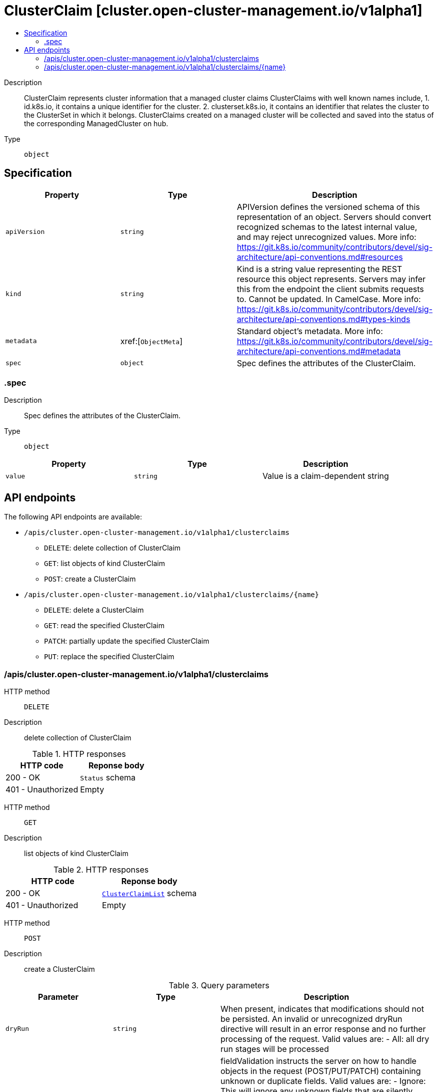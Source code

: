 // Automatically generated by 'openshift-apidocs-gen'. Do not edit.
:_content-type: ASSEMBLY
[id="clusterclaim-cluster-open-cluster-management-io-v1alpha1"]
= ClusterClaim [cluster.open-cluster-management.io/v1alpha1]
:toc: macro
:toc-title:

toc::[]


Description::
+
--
ClusterClaim represents cluster information that a managed cluster claims ClusterClaims with well known names include, 1. id.k8s.io, it contains a unique identifier for the cluster. 2. clusterset.k8s.io, it contains an identifier that relates the cluster to the ClusterSet in which it belongs. 
 ClusterClaims created on a managed cluster will be collected and saved into the status of the corresponding ManagedCluster on hub.
--

Type::
  `object`



== Specification

[cols="1,1,1",options="header"]
|===
| Property | Type | Description

| `apiVersion`
| `string`
| APIVersion defines the versioned schema of this representation of an object. Servers should convert recognized schemas to the latest internal value, and may reject unrecognized values. More info: https://git.k8s.io/community/contributors/devel/sig-architecture/api-conventions.md#resources

| `kind`
| `string`
| Kind is a string value representing the REST resource this object represents. Servers may infer this from the endpoint the client submits requests to. Cannot be updated. In CamelCase. More info: https://git.k8s.io/community/contributors/devel/sig-architecture/api-conventions.md#types-kinds

| `metadata`
| xref:[`ObjectMeta`]
| Standard object's metadata. More info: https://git.k8s.io/community/contributors/devel/sig-architecture/api-conventions.md#metadata

| `spec`
| `object`
| Spec defines the attributes of the ClusterClaim.

|===
=== .spec
Description::
+
--
Spec defines the attributes of the ClusterClaim.
--

Type::
  `object`




[cols="1,1,1",options="header"]
|===
| Property | Type | Description

| `value`
| `string`
| Value is a claim-dependent string

|===

== API endpoints

The following API endpoints are available:

* `/apis/cluster.open-cluster-management.io/v1alpha1/clusterclaims`
- `DELETE`: delete collection of ClusterClaim
- `GET`: list objects of kind ClusterClaim
- `POST`: create a ClusterClaim
* `/apis/cluster.open-cluster-management.io/v1alpha1/clusterclaims/{name}`
- `DELETE`: delete a ClusterClaim
- `GET`: read the specified ClusterClaim
- `PATCH`: partially update the specified ClusterClaim
- `PUT`: replace the specified ClusterClaim


=== /apis/cluster.open-cluster-management.io/v1alpha1/clusterclaims



HTTP method::
  `DELETE`

Description::
  delete collection of ClusterClaim




.HTTP responses
[cols="1,1",options="header"]
|===
| HTTP code | Reponse body
| 200 - OK
| `Status` schema
| 401 - Unauthorized
| Empty
|===

HTTP method::
  `GET`

Description::
  list objects of kind ClusterClaim




.HTTP responses
[cols="1,1",options="header"]
|===
| HTTP code | Reponse body
| 200 - OK
| xref:../objects/index.adoc#io.open-cluster-management.cluster.v1alpha1.ClusterClaimList[`ClusterClaimList`] schema
| 401 - Unauthorized
| Empty
|===

HTTP method::
  `POST`

Description::
  create a ClusterClaim


.Query parameters
[cols="1,1,2",options="header"]
|===
| Parameter | Type | Description
| `dryRun`
| `string`
| When present, indicates that modifications should not be persisted. An invalid or unrecognized dryRun directive will result in an error response and no further processing of the request. Valid values are: - All: all dry run stages will be processed
| `fieldValidation`
| `string`
| fieldValidation instructs the server on how to handle objects in the request (POST/PUT/PATCH) containing unknown or duplicate fields. Valid values are: - Ignore: This will ignore any unknown fields that are silently dropped from the object, and will ignore all but the last duplicate field that the decoder encounters. This is the default behavior prior to v1.23. - Warn: This will send a warning via the standard warning response header for each unknown field that is dropped from the object, and for each duplicate field that is encountered. The request will still succeed if there are no other errors, and will only persist the last of any duplicate fields. This is the default in v1.23+ - Strict: This will fail the request with a BadRequest error if any unknown fields would be dropped from the object, or if any duplicate fields are present. The error returned from the server will contain all unknown and duplicate fields encountered.
|===

.Body parameters
[cols="1,1,2",options="header"]
|===
| Parameter | Type | Description
| `body`
| xref:../cluster_open-cluster-management_io/clusterclaim-cluster-open-cluster-management-io-v1alpha1.adoc#clusterclaim-cluster-open-cluster-management-io-v1alpha1[`ClusterClaim`] schema
| 
|===

.HTTP responses
[cols="1,1",options="header"]
|===
| HTTP code | Reponse body
| 200 - OK
| xref:../cluster_open-cluster-management_io/clusterclaim-cluster-open-cluster-management-io-v1alpha1.adoc#clusterclaim-cluster-open-cluster-management-io-v1alpha1[`ClusterClaim`] schema
| 201 - Created
| xref:../cluster_open-cluster-management_io/clusterclaim-cluster-open-cluster-management-io-v1alpha1.adoc#clusterclaim-cluster-open-cluster-management-io-v1alpha1[`ClusterClaim`] schema
| 202 - Accepted
| xref:../cluster_open-cluster-management_io/clusterclaim-cluster-open-cluster-management-io-v1alpha1.adoc#clusterclaim-cluster-open-cluster-management-io-v1alpha1[`ClusterClaim`] schema
| 401 - Unauthorized
| Empty
|===


=== /apis/cluster.open-cluster-management.io/v1alpha1/clusterclaims/{name}

.Global path parameters
[cols="1,1,2",options="header"]
|===
| Parameter | Type | Description
| `name`
| `string`
| name of the ClusterClaim
|===


HTTP method::
  `DELETE`

Description::
  delete a ClusterClaim


.Query parameters
[cols="1,1,2",options="header"]
|===
| Parameter | Type | Description
| `dryRun`
| `string`
| When present, indicates that modifications should not be persisted. An invalid or unrecognized dryRun directive will result in an error response and no further processing of the request. Valid values are: - All: all dry run stages will be processed
|===


.HTTP responses
[cols="1,1",options="header"]
|===
| HTTP code | Reponse body
| 200 - OK
| `Status` schema
| 202 - Accepted
| `Status` schema
| 401 - Unauthorized
| Empty
|===

HTTP method::
  `GET`

Description::
  read the specified ClusterClaim




.HTTP responses
[cols="1,1",options="header"]
|===
| HTTP code | Reponse body
| 200 - OK
| xref:../cluster_open-cluster-management_io/clusterclaim-cluster-open-cluster-management-io-v1alpha1.adoc#clusterclaim-cluster-open-cluster-management-io-v1alpha1[`ClusterClaim`] schema
| 401 - Unauthorized
| Empty
|===

HTTP method::
  `PATCH`

Description::
  partially update the specified ClusterClaim


.Query parameters
[cols="1,1,2",options="header"]
|===
| Parameter | Type | Description
| `dryRun`
| `string`
| When present, indicates that modifications should not be persisted. An invalid or unrecognized dryRun directive will result in an error response and no further processing of the request. Valid values are: - All: all dry run stages will be processed
| `fieldValidation`
| `string`
| fieldValidation instructs the server on how to handle objects in the request (POST/PUT/PATCH) containing unknown or duplicate fields. Valid values are: - Ignore: This will ignore any unknown fields that are silently dropped from the object, and will ignore all but the last duplicate field that the decoder encounters. This is the default behavior prior to v1.23. - Warn: This will send a warning via the standard warning response header for each unknown field that is dropped from the object, and for each duplicate field that is encountered. The request will still succeed if there are no other errors, and will only persist the last of any duplicate fields. This is the default in v1.23+ - Strict: This will fail the request with a BadRequest error if any unknown fields would be dropped from the object, or if any duplicate fields are present. The error returned from the server will contain all unknown and duplicate fields encountered.
|===


.HTTP responses
[cols="1,1",options="header"]
|===
| HTTP code | Reponse body
| 200 - OK
| xref:../cluster_open-cluster-management_io/clusterclaim-cluster-open-cluster-management-io-v1alpha1.adoc#clusterclaim-cluster-open-cluster-management-io-v1alpha1[`ClusterClaim`] schema
| 401 - Unauthorized
| Empty
|===

HTTP method::
  `PUT`

Description::
  replace the specified ClusterClaim


.Query parameters
[cols="1,1,2",options="header"]
|===
| Parameter | Type | Description
| `dryRun`
| `string`
| When present, indicates that modifications should not be persisted. An invalid or unrecognized dryRun directive will result in an error response and no further processing of the request. Valid values are: - All: all dry run stages will be processed
| `fieldValidation`
| `string`
| fieldValidation instructs the server on how to handle objects in the request (POST/PUT/PATCH) containing unknown or duplicate fields. Valid values are: - Ignore: This will ignore any unknown fields that are silently dropped from the object, and will ignore all but the last duplicate field that the decoder encounters. This is the default behavior prior to v1.23. - Warn: This will send a warning via the standard warning response header for each unknown field that is dropped from the object, and for each duplicate field that is encountered. The request will still succeed if there are no other errors, and will only persist the last of any duplicate fields. This is the default in v1.23+ - Strict: This will fail the request with a BadRequest error if any unknown fields would be dropped from the object, or if any duplicate fields are present. The error returned from the server will contain all unknown and duplicate fields encountered.
|===

.Body parameters
[cols="1,1,2",options="header"]
|===
| Parameter | Type | Description
| `body`
| xref:../cluster_open-cluster-management_io/clusterclaim-cluster-open-cluster-management-io-v1alpha1.adoc#clusterclaim-cluster-open-cluster-management-io-v1alpha1[`ClusterClaim`] schema
| 
|===

.HTTP responses
[cols="1,1",options="header"]
|===
| HTTP code | Reponse body
| 200 - OK
| xref:../cluster_open-cluster-management_io/clusterclaim-cluster-open-cluster-management-io-v1alpha1.adoc#clusterclaim-cluster-open-cluster-management-io-v1alpha1[`ClusterClaim`] schema
| 201 - Created
| xref:../cluster_open-cluster-management_io/clusterclaim-cluster-open-cluster-management-io-v1alpha1.adoc#clusterclaim-cluster-open-cluster-management-io-v1alpha1[`ClusterClaim`] schema
| 401 - Unauthorized
| Empty
|===


